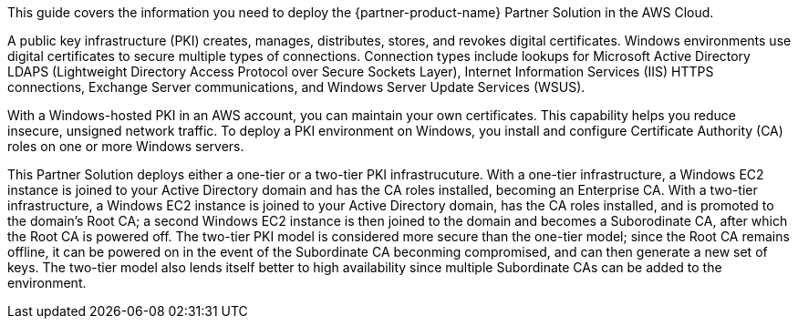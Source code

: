 This guide covers the information you need to deploy the {partner-product-name} Partner Solution in the AWS Cloud.

A public key infrastructure (PKI) creates, manages, distributes, stores, and revokes digital certificates. Windows environments use digital certificates to secure multiple types of connections. Connection types include lookups for Microsoft Active Directory LDAPS (Lightweight Directory Access Protocol over Secure Sockets Layer), Internet Information Services (IIS) HTTPS connections, Exchange Server communications, and Windows Server Update Services (WSUS).

With a Windows-hosted PKI in an AWS account, you can maintain your own certificates. This capability helps you reduce insecure, unsigned network traffic. To deploy a PKI environment on Windows, you install and configure Certificate Authority (CA) roles on one or more Windows servers.

This Partner Solution deploys either a one-tier or a two-tier PKI infrastrucuture. With a one-tier infrastructure, a Windows EC2 instance is joined to your Active Directory domain and has the CA roles installed, becoming an Enterprise CA. With a two-tier infrastructure, a Windows EC2 instance is joined to your Active Directory domain, has the CA roles installed, and is promoted to the domain's Root CA; a second Windows EC2 instance is then joined to the domain and becomes a Suborodinate CA, after which the Root CA is powered off. The two-tier PKI model is considered more secure than the one-tier model; since the Root CA remains offline, it can be powered on in the event of the Subordinate CA beconming compromised, and can then generate a new set of keys. The two-tier model also lends itself better to high availability since multiple Subordinate CAs can be added to the environment.
